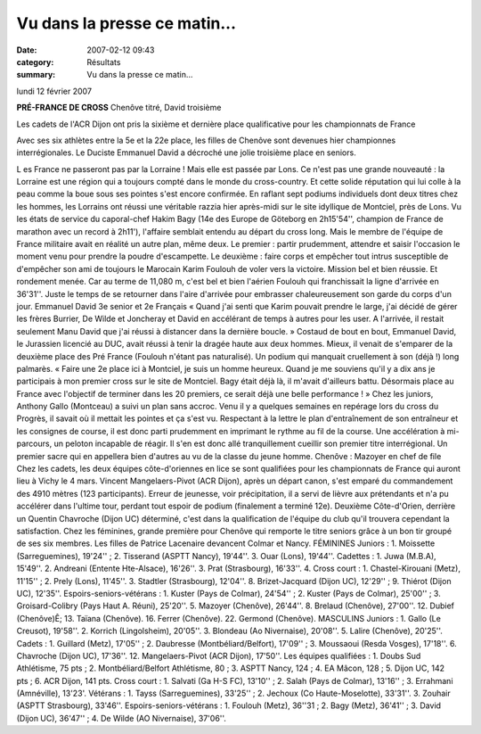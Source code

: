 Vu dans la presse ce matin...
=============================

:date: 2007-02-12 09:43
:category: Résultats
:summary: Vu dans la presse ce matin...

lundi 12 février 2007

**PRÉ-FRANCE DE CROSS** 
Chenôve titré, David troisième 



Les cadets de l'ACR Dijon ont pris la sixième et dernière place qualificative pour les championnats de France

Avec ses six athlètes entre la 5e et la 22e place, les filles de Chenôve sont devenues hier championnes interrégionales. Le Duciste Emmanuel David a décroché une jolie troisième place en seniors.

L es France ne passeront pas par la Lorraine ! Mais elle est passée par Lons. Ce n'est pas une grande nouveauté : la Lorraine est une région qui a toujours compté dans le monde du cross-country. Et cette solide réputation qui lui colle à la peau comme la boue sous ses pointes s'est encore confirmée. En raflant sept podiums individuels dont deux titres chez les hommes, les Lorrains ont réussi une véritable razzia hier après-midi sur le site idyllique de Montciel, près de Lons.
Vu les états de service du caporal-chef Hakim Bagy (14e des Europe de Göteborg en 2h15'54'', champion de France de marathon avec un record à 2h11'), l'affaire semblait entendu au départ du cross long. Mais le membre de l'équipe de France militaire avait en réalité un autre plan, même deux. Le premier : partir prudemment, attendre et saisir l'occasion le moment venu pour prendre la poudre d'escampette. Le deuxième : faire corps et empêcher tout intrus susceptible de d'empêcher son ami de toujours le Marocain Karim Foulouh de voler vers la victoire. Mission bel et bien réussie. Et rondement menée. Car au terme de 11,080 m, c'est bel et bien l'aérien Foulouh qui franchissait la ligne d'arrivée en 36'31''. Juste le temps de se retourner dans l'aire d'arrivée pour embrasser chaleureusement son garde du corps d'un jour.
Emmanuel David 3e senior et 2e Français
« Quand j'ai senti que Karim pouvait prendre le large, j'ai décidé de gérer les frères Burrier, De Wilde et Joncheray et David en accélérant de temps à autres pour les user. A l'arrivée, il restait seulement Manu David que j'ai réussi à distancer dans la dernière boucle. » Costaud de bout en bout, Emmanuel David, le Jurassien licencié au DUC, avait réussi à tenir la dragée haute aux deux hommes. Mieux, il venait de s'emparer de la deuxième place des Pré France (Foulouh n'étant pas naturalisé). Un podium qui manquait cruellement à son (déjà !) long palmarès. « Faire une 2e place ici à Montciel, je suis un homme heureux. Quand je me souviens qu'il y a dix ans je participais à mon premier cross sur le site de Montciel. Bagy était déjà là, il m'avait d'ailleurs battu. Désormais place au France avec l'objectif de terminer dans les 20 premiers, ce serait déjà une belle performance ! »
Chez les juniors, Anthony Gallo (Montceau) a suivi un plan sans accroc. Venu il y a quelques semaines en repérage lors du cross du Progrès, il savait où il mettait les pointes et ça s'est vu. Respectant à la lettre le plan d'entraînement de son entraîneur et les consignes de course, il est donc parti prudemment en imprimant le rythme au fil de la course. Une accélération à mi-parcours, un peloton incapable de réagir. Il s'en est donc allé tranquillement cueillir son premier titre interrégional. Un premier sacre qui en appellera bien d'autres au vu de la classe du jeune homme.
Chenôve : Mazoyer en chef de file
Chez les cadets, les deux équipes côte-d'oriennes en lice se sont qualifiées pour les championnats de France qui auront lieu à Vichy le 4 mars. Vincent Mangelaers-Pivot (ACR Dijon), après un départ canon, s'est emparé du commandement des 4910 mètres (123 participants). Erreur de jeunesse, voir précipitation, il a servi de lièvre aux prétendants et n'a pu accélérer dans l'ultime tour, perdant tout espoir de podium (finalement a terminé 12e). Deuxième Côte-d'Orien, derrière un Quentin Chavroche (Dijon UC) déterminé, c'est dans la qualification de l'équipe du club qu'il trouvera cependant la satisfaction.
Chez les féminines, grande première pour Chenôve qui remporte le titre seniors grâce à un bon tir groupé de ses six membres. Les filles de Patrice Lacenaire devancent Colmar et Nancy.
FÉMININES
Juniors : 1. Moissette (Sarreguemines), 19'24'' ; 2. Tisserand (ASPTT Nancy), 19'44''. 3. Ouar (Lons), 19'44''.
Cadettes : 1. Juwa (M.B.A), 15'49''. 2. Andreani (Entente Hte-Alsace), 16'26''. 3. Prat (Strasbourg), 16'33''. 4.
Cross court : 1. Chastel-Kirouani (Metz), 11'15'' ; 2. Prely (Lons), 11'45''. 3. Stadtler (Strasbourg), 12'04''. 8. Brizet-Jacquard (Dijon UC), 12'29'' ; 9. Thiérot (Dijon UC), 12'35''.
Espoirs-seniors-vétérans : 1. Kuster (Pays de Colmar), 24'54'' ; 2. Kuster (Pays de Colmar), 25'00'' ; 3. Groisard-Colibry (Pays Haut A. Réuni), 25'20''. 5. Mazoyer (Chenôve), 26'44''. 8. Brelaud (Chenôve), 27'00''. 12. Dubief (Chenôve)Ê; 13. Taïana (Chenôve). 16. Ferrer (Chenôve). 22. Germond (Chenôve).
MASCULINS
Juniors : 1. Gallo (Le Creusot), 19'58''. 2. Korrich (Lingolsheim), 20'05''. 3. Blondeau (Ao Nivernaise), 20'08''. 5. Lalire (Chenôve), 20'25''.
Cadets : 1. Guillard (Metz), 17'05'' ; 2. Daubresse (Montbéliard/Belfort), 17'09'' ; 3. Moussaoui (Resda Vosges), 17'18''. 6. Chavroche (Dijon UC), 17'36''. 12. Mangelaers-Pivot (ACR Dijon), 17'50''. Les équipes qualifiées : 1. Doubs Sud Athlétisme, 75 pts ; 2. Montbéliard/Belfort Athlétisme, 80 ; 3. ASPTT Nancy, 124 ; 4. EA Mâcon, 128 ; 5. Dijon UC, 142 pts ; 6. ACR Dijon, 141 pts.
Cross court : 1. Salvati (Ga H-S FC), 13'10'' ; 2. Salah (Pays de Colmar), 13'16'' ; 3. Errahmani (Amnéville), 13'23'.
Vétérans : 1. Tayss (Sarreguemines), 33'25'' ; 2. Jechoux (Co Haute-Moselotte), 33'31''. 3. Zouhair (ASPTT Strasbourg), 33'46''.
Espoirs-seniors-vétérans : 1. Foulouh (Metz), 36''31 ; 2. Bagy (Metz), 36'41'' ; 3. David (Dijon UC), 36'47'' ; 4. De Wilde (AO Nivernaise), 37'06''.

.. | Deuxièmes l'année dernière, les Chenevelières sont cette fois montées sur la plus haute marche du podium (photo SDR)| image:: http://assets.acr-dijon.org/old/httpwwwbienpubliccomphotos-spop2001_120207.jpg
.. | Les cadets de l'ACR Dijon ont pris la sixième et dernière place qualificative pour les championnats de France| image:: http://assets.acr-dijon.org/old/httpwwwbienpubliccomphotos-spop2002_120207.jpg
